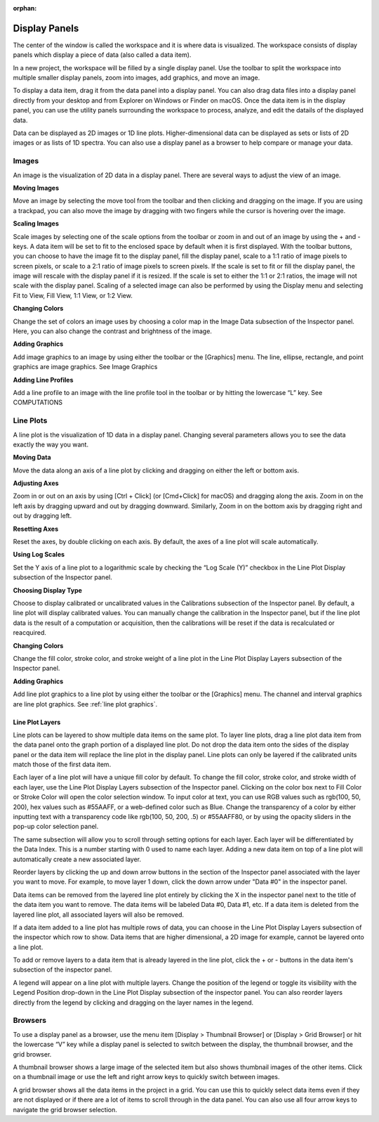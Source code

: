 :orphan:

.. _display-panels:

**************
Display Panels
**************
The center of the window is called the workspace and it is where data is visualized. The workspace consists of display panels which display a piece of data (also called a data item). 

.. image:: graphics/workspace_layout.png
    :width: 937
    :alt: Workspace Layout

In a new project, the workspace will be filled by a single display panel. Use the toolbar to split the workspace into multiple smaller display panels, zoom into images, add graphics, and move an image.

To display a data item, drag it from the data panel into a display panel. You can also drag data files into a display panel directly from your desktop and from Explorer on Windows or Finder on macOS. Once the data item is in the display panel, you can use the utility panels surrounding the workspace to process, analyze, and edit the datails of the displayed data.

.. image:: graphics/data_to_display.png
    :width: 562
    :alt: Dragging Data Items into Display Panels to Display Them

Data can be displayed as 2D images or 1D line plots. Higher-dimensional data can be displayed as sets or lists of 2D images or as lists of 1D spectra. You can also use a display panel as a browser to help compare or manage your data.

.. _Image Display Panel:

Images
======
An image is the visualization of 2D data in a display panel. There are several ways to adjust the view of an image.

.. image:: graphics/images_infographic.png
    :width: 792
    :alt: Adjusting Images

**Moving Images**

Move an image by selecting the move tool from the toolbar and then clicking and dragging on the image. If you are using a trackpad, you can also move the image by dragging with two fingers while the cursor is hovering over the image.

**Scaling Images**

Scale images by selecting one of the scale options from the toolbar or zoom in and out of an image by using the + and - keys. A data item will be set to fit to the enclosed space by default when it is first displayed. With the toolbar buttons, you can choose to have the image fit to the display panel, fill the display panel, scale to a 1:1 ratio of image pixels to screen pixels, or scale to a 2:1 ratio of image pixels to screen pixels. If the scale is set to fit or fill the display panel, the image will rescale with the display panel if it is resized. If the scale is set to either the 1:1 or 2:1 ratios, the image will not scale with the display panel. Scaling of a selected image can also be performed by using the Display menu and selecting Fit to View, Fill View, 1:1 View, or 1:2 View.

**Changing Colors**

Change the set of colors an image uses by choosing a color map in the Image Data subsection of the Inspector panel. Here, you can also change the contrast and brightness of the image.

**Adding Graphics**

Add image graphics to an image by using either the toolbar or the [Graphics] menu. The line, ellipse, rectangle, and point graphics are image graphics. See Image Graphics

**Adding Line Profiles**

Add a line profile to an image with the line profile tool in the toolbar or by hitting the lowercase “L” key. See COMPUTATIONS

.. _Line Plot Display Panel:

Line Plots
==========
A line plot is the visualization of 1D data in a display panel. Changing several parameters allows you to see the data exactly the way you want.

.. image:: graphics/line_plot_infographic.png
    :width: 792
    :alt: Adjusting Line Plots

**Moving Data**

Move the data along an axis of a line plot by clicking and dragging on either the left or bottom axis.

**Adjusting Axes**

Zoom in or out on an axis by using [Ctrl + Click] (or [Cmd+Click] for macOS) and dragging along the axis. Zoom in on the left axis by dragging upward and out by dragging downward. Similarly, Zoom in on the bottom axis by dragging right and out by dragging left.

**Resetting Axes**

Reset the axes, by double clicking on each axis. By default, the axes of a line plot will scale automatically.

**Using Log Scales**

Set the Y axis of a line plot to a logarithmic scale by checking the “Log Scale (Y)” checkbox in the Line Plot Display subsection of the Inspector panel.

**Choosing Display Type**

Choose to display calibrated or uncalibrated values in the Calibrations subsection of the Inspector panel. By default, a line plot will display calibrated values. You can manually change the calibration in the Inspector panel, but if the line plot data is the result of a computation or acquisition, then the calibrations will be reset if the data is recalculated or reacquired.

**Changing Colors**

Change the fill color, stroke color, and stroke weight of a line plot in the Line Plot Display Layers subsection of the Inspector panel.

**Adding Graphics**

Add line plot graphics to a line plot by using either the toolbar or the [Graphics] menu. The channel and interval graphics are line plot graphics. See :ref:`line plot graphics`.
  
.. _Line Plot Layers:

Line Plot Layers
----------------
Line plots can be layered to show multiple data items on the same plot. To layer line plots, drag a line plot data item from the data panel onto the graph portion of a displayed line plot. Do not drop the data item onto the sides of the display panel or the data item will replace the line plot in the display panel. Line plots can only be layered if the calibrated units match those of the first data item.

.. image:: graphics/line_plot_layers_infographic.png
    :width: 792
    :alt: Adjust Line Plot Layers

Each layer of a line plot will have a unique fill color by default. To change the fill color, stroke color, and stroke width of each layer, use the Line Plot Display Layers subsection of the Inspector panel. Clicking on the color box next to Fill Color or Stroke Color will open the color selection window. To input color at text, you can use RGB values such as rgb(100, 50, 200), hex values such as #55AAFF, or a web-defined color such as Blue. Change the transparency of a color by either inputting text with a transparency code like rgb(100, 50, 200, .5) or #55AAFF80, or by using the opacity sliders in the pop-up color selection panel.

The same subsection will allow you to scroll through setting options for each layer. Each layer will be differentiated by the Data Index. This is a number starting with 0 used to name each layer. Adding a new data item on top of a line plot will automatically create a new associated layer.

Reorder layers by clicking the up and down arrow buttons in the section of the Inspector panel associated with the layer you want to move. For example, to move layer 1 down, click the down arrow under "Data #0" in the inspector panel. 

Data items can be removed from the layered line plot entirely by clicking the X in the inspector panel next to the title of the data item you want to remove. The data items will be labeled Data #0, Data #1, etc. If a data item is deleted from the layered line plot, all associated layers will also be removed.

If a data item added to a line plot has multiple rows of data, you can choose in the Line Plot Display Layers subsection of the inspector which row to show. Data items that are higher dimensional, a 2D image for example, cannot be layered onto a line plot.

To add or remove layers to a data item that is already layered in the line plot, click the + or - buttons in the data item's subsection of the inspector panel.

A legend will appear on a line plot with multiple layers. Change the position of the legend or toggle its visibility with the Legend Position drop-down in the Line Plot Display subsection of the inspector panel. You can also reorder layers directly from the legend by clicking and dragging on the layer names in the legend.

.. _Display Panel Browsers:

Browsers
========
To use a display panel as a browser, use the menu item [Display > Thumbnail Browser] or [Display > Grid Browser] or hit the lowercase “V” key while a display panel is selected to switch between the display, the thumbnail browser, and the grid browser.

.. image:: graphics/browsers_infographic.png
    :width: 792
    :alt: Thumbnail and Grid Browsers

A thumbnail browser shows a large image of the selected item but also shows thumbnail images of the other items. Click on a thumbnail image or use the left and right arrow keys to quickly switch between images.

A grid browser shows all the data items in the project in a grid. You can use this to quickly select data items even if they are not displayed or if there are a lot of items to scroll through in the data panel. You can also use all four arrow keys to navigate the grid browser selection.
